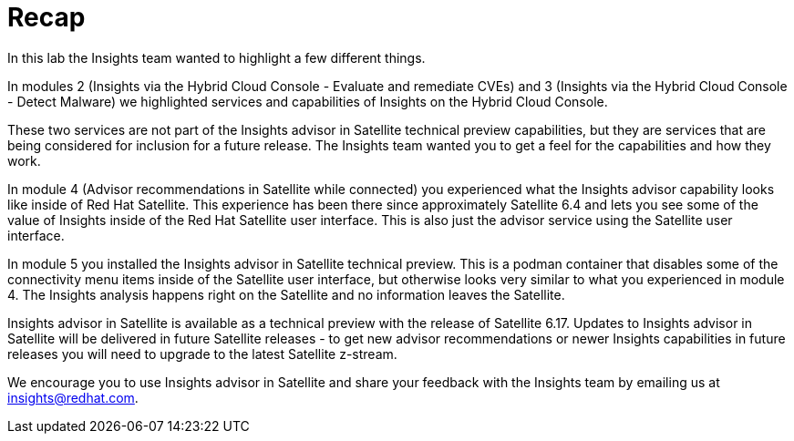 = Recap

In this lab the Insights team wanted to highlight a few different things.

In modules 2 (Insights via the Hybrid Cloud Console - Evaluate and remediate CVEs) and 3 (Insights via the Hybrid Cloud Console - Detect Malware) we highlighted services and capabilities of Insights on the Hybrid Cloud Console.   

These two services are not part of the Insights advisor in Satellite technical preview capabilities, but they are services that are being considered for inclusion for a future release.  
The Insights team wanted you to get a feel for the capabilities and how they work.

In module 4 (Advisor recommendations in Satellite while connected) you experienced what the Insights advisor capability looks like inside of Red Hat Satellite.  This experience has been there since approximately Satellite 6.4 and lets you see some of the value of Insights inside of the Red Hat Satellite user interface.   This is also just the advisor service using the Satellite user interface.

In module 5 you installed the Insights advisor in Satellite technical preview.  This is a podman container that disables some of the connectivity menu items inside of the Satellite user interface, but otherwise looks very similar to what you experienced in module 4.   The Insights analysis happens right on the Satellite and no information leaves the Satellite.   

Insights advisor in Satellite is available as a technical preview with the release of Satellite 6.17.
Updates to Insights advisor in Satellite will be delivered in future Satellite releases - to get new advisor recommendations or newer Insights capabilities in future releases you will need to upgrade to the latest Satellite z-stream.  

We encourage you to use Insights advisor in Satellite and share your feedback with the Insights team by emailing us at insights@redhat.com.  

